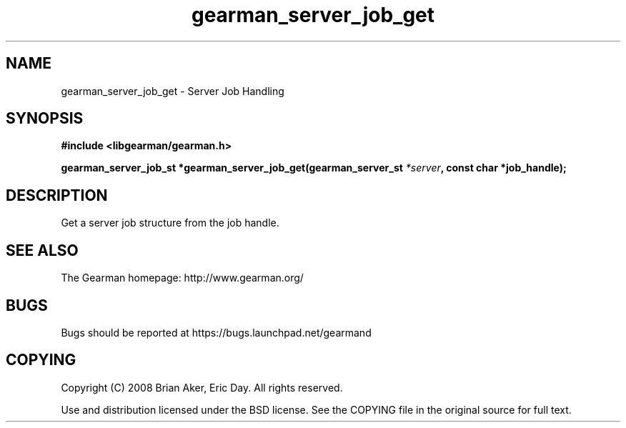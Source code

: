 .TH gearman_server_job_get 3 2009-06-01 "Gearman" "Gearman"
.SH NAME
gearman_server_job_get \- Server Job Handling
.SH SYNOPSIS
.B #include <libgearman/gearman.h>
.sp
.BI "gearman_server_job_st *gearman_server_job_get(gearman_server_st " *server ", const char *job_handle);"
.SH DESCRIPTION
Get a server job structure from the job handle.
.SH "SEE ALSO"
The Gearman homepage: http://www.gearman.org/
.SH BUGS
Bugs should be reported at https://bugs.launchpad.net/gearmand
.SH COPYING
Copyright (C) 2008 Brian Aker, Eric Day. All rights reserved.

Use and distribution licensed under the BSD license. See the COPYING file in the original source for full text.
